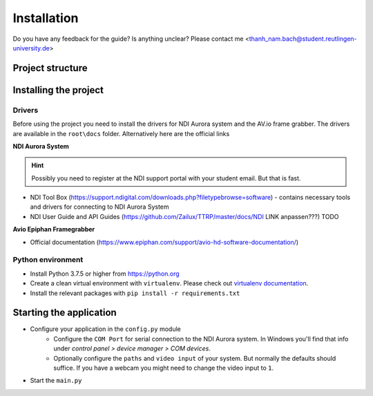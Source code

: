 Installation
============

Do you have any feedback for the guide? Is anything unclear?
Please contact me <thanh_nam.bach@student.reutlingen-university.de>

Project structure
-----------------

.. image:: imgs/folder.*




Installing the project
----------------------

Drivers
^^^^^^^

Before using the project you need to install the drivers for
NDI Aurora system and the AV.io frame grabber.
The drivers are available in the ``root\docs`` folder.
Alternatively here are the official links

**NDI Aurora System**

.. hint::
    Possibly you need to register at the NDI support portal with your student email. But that is fast.

* NDI Tool Box (https://support.ndigital.com/downloads.php?filetypebrowse=software) - contains necessary tools and drivers for connecting to NDI Aurora System
* NDI User Guide and API Guides (https://github.com/Zailux/TTRP/master/docs/NDI LINK anpassen???) TODO

**Avio Epiphan Framegrabber**

* Official documentation (https://www.epiphan.com/support/avio-hd-software-documentation/)


Python environment
^^^^^^^^^^^^^^^^^^

* Install Python 3.7.5 or higher from https://python.org
* Create a clean virtual environment with ``virtualenv``. Please check out `virtualenv documentation`_.
* Install the relevant packages with ``pip install -r requirements.txt``


Starting the application
------------------------

* Configure your application in the ``config.py`` module
    * Configure the ``COM Port`` for serial connection to the NDI Aurora system.
      In Windows you'll find that info under *control panel > device manager > COM devices*.
    * Optionally configure the ``paths`` and ``video input`` of your system. But normally the defaults should suffice.
      If you have a webcam you might need to change the video input to ``1``.
* Start the ``main.py``

.. _virtualenv documentation: https://packaging.python.org/guides/installing-using-pip-and-virtual-environments/


